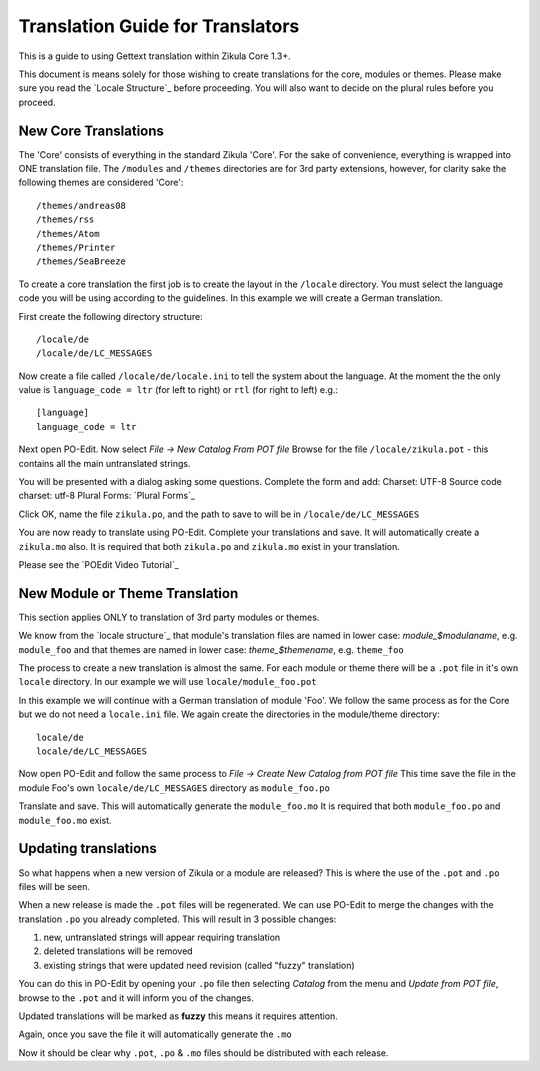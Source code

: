 Translation Guide for Translators
=================================

This is a guide to using Gettext translation within Zikula Core 1.3+.

This document is means solely for those wishing to create translations for the core, modules or themes. Please make sure
you read the `Locale Structure`_ before proceeding. You will also want to decide on the plural rules before you proceed.

New Core Translations
---------------------
The 'Core' consists of everything in the standard Zikula 'Core'. For the sake of convenience, everything is wrapped into
ONE translation file. The ``/modules`` and ``/themes`` directories are for 3rd party extensions, however, for clarity
sake the following themes are considered 'Core'::

    /themes/andreas08
    /themes/rss
    /themes/Atom
    /themes/Printer
    /themes/SeaBreeze

To create a core translation the first job is to create the layout in the ``/locale`` directory. You must select the
language code you will be using according to the guidelines. In this example we will create a German translation.

First create the following directory structure::

    /locale/de
    /locale/de/LC_MESSAGES

Now create a file called ``/locale/de/locale.ini`` to tell the system about the language. At the moment the the only value
is ``language_code = ltr`` (for left to right) or ``rtl`` (for right to left) e.g.::

    [language]
    language_code = ltr

Next open PO-Edit. Now select *File -> New Catalog From POT file*
Browse for the file ``/locale/zikula.pot`` - this contains all the main untranslated strings.

You will be presented with a dialog asking some questions. Complete the form and add:
Charset: UTF-8
Source code charset: utf-8
Plural Forms: `Plural Forms`_

Click OK, name the file ``zikula.po``, and the path to save to will be in ``/locale/de/LC_MESSAGES``

You are now ready to translate using PO-Edit. Complete your translations and save. It will automatically create a
``zikula.mo`` also. It is required that both ``zikula.po`` and ``zikula.mo`` exist in your translation.

Please see the `POEdit Video Tutorial`_

New Module or Theme Translation
-------------------------------

This section applies ONLY to translation of 3rd party modules or themes.

We know from the `locale structure`_ that module's translation files are named in lower case: *module_$modulaname*, e.g.
``module_foo`` and that themes are named in lower case: *theme_$themename*, e.g. ``theme_foo``

The process to create a new translation is almost the same. For each module or theme there will be a ``.pot`` file in it's
own ``locale`` directory. In our example we will use ``locale/module_foo.pot``

In this example we will continue with a German translation of module 'Foo'. We follow the same process as for the Core
but we do not need a ``locale.ini`` file. We again create the directories in the module/theme directory::

    locale/de
    locale/de/LC_MESSAGES

Now open PO-Edit and follow the same process to *File -> Create New Catalog from POT file*
This time save the file in the module Foo's own ``locale/de/LC_MESSAGES`` directory as ``module_foo.po``

Translate and save. This will automatically generate the ``module_foo.mo`` It is required that both ``module_foo.po`` and
``module_foo.mo`` exist.

Updating translations
---------------------

So what happens when a new version of Zikula or a module are released? This is where the use of the ``.pot`` and ``.po`` files
will be seen.

When a new release is made the ``.pot`` files will be regenerated. We can use PO-Edit to merge the changes with the
translation ``.po`` you already completed. This will result in 3 possible changes:

1. new, untranslated strings will appear requiring translation
2. deleted translations will be removed
3. existing strings that were updated need revision (called "fuzzy" translation)

You can do this in PO-Edit by opening your ``.po`` file then selecting *Catalog* from the menu and *Update from POT file*,
browse to the ``.pot`` and it will inform you of the changes.

Updated translations will be marked as **fuzzy** this means it requires attention.

Again, once you save the file it will automatically generate the ``.mo``

Now it should be clear why ``.pot``, ``.po`` & ``.mo`` files should be distributed with each release.

.. _Locale Structure:StructureAndTools.rst
.. _Plural Forms:Plurals.rst
.. _POEdit Video Tutorial:http://zikula.org/tutorials/POEdit
.. _locale structure:StructureAndTools.rst
